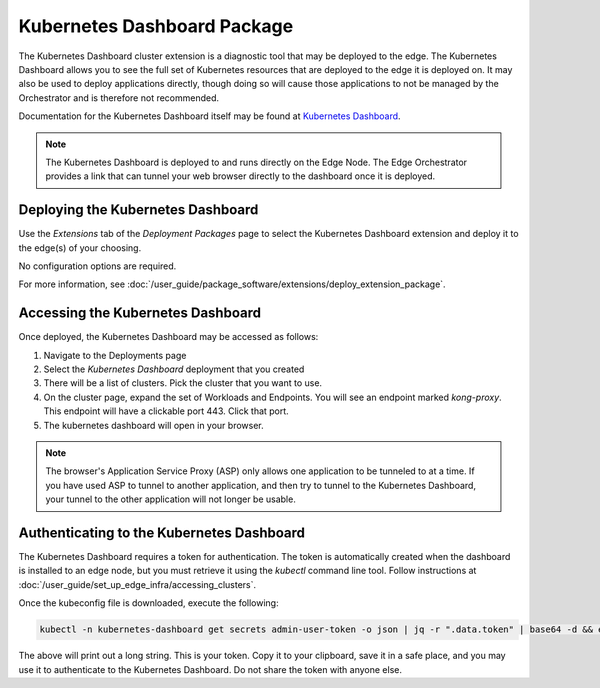 Kubernetes Dashboard Package
=============================================================

The Kubernetes Dashboard cluster extension is a diagnostic tool that may be deployed to the edge.
The Kubernetes Dashboard allows you to see the full set of Kubernetes resources that are deployed to the edge it is deployed
on. It may also be used to deploy applications directly, though doing so will cause those applications to not be managed
by the Orchestrator and is therefore not recommended.

Documentation for the Kubernetes Dashboard itself may be found at 
`Kubernetes Dashboard <https://kubernetes.io/docs/tasks/access-application-cluster/web-ui-dashboard/>`_.

.. note::
   The Kubernetes Dashboard is deployed to and runs directly on the Edge Node.
   The Edge Orchestrator provides a link that can tunnel your web browser directly to the dashboard once it is deployed.

Deploying the Kubernetes Dashboard
-------------------------------------------------------------

Use the `Extensions` tab of the `Deployment Packages` page to select the Kubernetes Dashboard extension and deploy it to
the edge(s) of your choosing.

No configuration options are required.

For more information, see
:doc:`/user_guide/package_software/extensions/deploy_extension_package`.

Accessing the Kubernetes Dashboard
--------------------------------------------------------------

Once deployed, the Kubernetes Dashboard may be accessed as follows:

#. Navigate to the Deployments page
#. Select the `Kubernetes Dashboard` deployment that you created
#. There will be a list of clusters. Pick the cluster that you want to use.
#. On the cluster page, expand the set of Workloads and Endpoints. You will see an endpoint marked `kong-proxy`.
   This endpoint will have a clickable port 443. Click that port.
#. The kubernetes dashboard will open in your browser.

.. note::
   The browser's Application Service Proxy (ASP) only allows one application to be tunneled to at a time.
   If you have used ASP to tunnel to another application, and then try to tunnel to the Kubernetes Dashboard, your tunnel
   to the other application will not longer be usable.

Authenticating to the Kubernetes Dashboard
-------------------------------------------------------------

The Kubernetes Dashboard requires a token for authentication.
The token is automatically created when the dashboard is installed to an edge node, but you must retrieve it using the
`kubectl` command line tool. Follow instructions at :doc:`/user_guide/set_up_edge_infra/accessing_clusters`.

Once the kubeconfig file is downloaded, execute the following:

.. code:: bash

    kubectl -n kubernetes-dashboard get secrets admin-user-token -o json | jq -r ".data.token" | base64 -d && echo

The above will print out a long string. This is your token. Copy it to your clipboard, save it in a safe place, and you
may use it to authenticate to the Kubernetes Dashboard. Do not share the token with anyone else.
